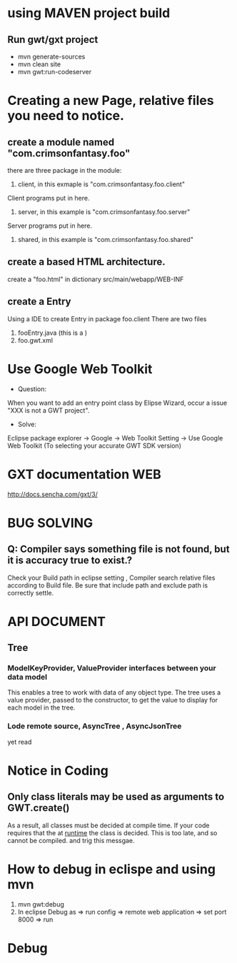 * using MAVEN project build 
** Run gwt/gxt project 
 - mvn generate-sources 
 - mvn clean site
 - mvn gwt:run-codeserver
* Creating a new Page, relative files you need to notice.
** create  a module named "com.crimsonfantasy.foo"
there are three package in the module:
1. client, in this exmaple is "com.crimsonfantasy.foo.client"
Client programs put in here.
2. server, in this example is "com.crimsonfantasy.foo.server"
Server programs put in here.
3. shared, in this example is "com.crimsonfantasy.foo.shared" 

** create a based HTML architecture.
create a "foo.html" in  dictionary src/main/webapp/WEB-INF 

** create a Entry 
Using a IDE  to create Entry in package foo.client There are two files
1. fooEntry.java (this is a )
2. foo.gwt.xml



* Use Google Web Toolkit
 - Question:
When you want to add an entry point class by Elipse Wizard,
occur a issue "XXX is not a GWT project".
 - Solve:
Eclipse package explorer -> Google ->  Web Toolkit Setting -> Use Google Web Toolkit
(To selecting your accurate GWT SDK version)


* GXT documentation WEB
http://docs.sencha.com/gxt/3/




* BUG SOLVING

** Q: Compiler says something file is not found, but it is  accuracy true to exist.?
Check your Build path in eclipse setting , Compiler search relative files according to 
Build file. Be sure that include path and exclude path is correctly settle.



* API DOCUMENT
** Tree
*** ModelKeyProvider, ValueProvider interfaces between your data model
This enables a tree to work with data of any object type. 
The tree uses a value provider, passed to the constructor,
to get the value to display for each model in the tree.
*** Lode remote source, AsyncTree , AsyncJsonTree
yet read




* Notice in Coding
** Only class literals may be used as arguments to GWT.create()
  As a result, all classes must be decided at compile time.
  If your code requires that the at _runtime_ the class is decided. 
  This is too late, and so cannot be compiled. and trig this messgae.

* How to debug in eclispe and using mvn
1. mvn gwt:debug
2. In eclipse Debug as => run config => remote web application => set port 8000 => run
 



* Debug

